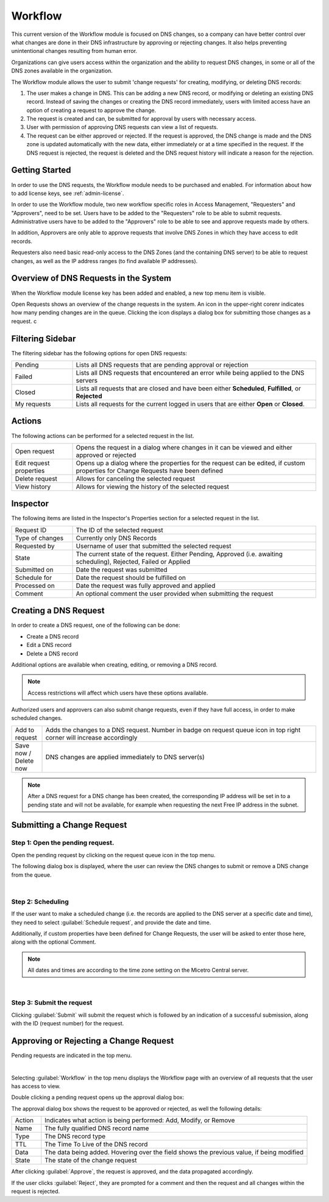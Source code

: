 .. meta::
   :description: An introduction to the Workflow module that allows the user to submit 'change requests' for creating, modifying, or deleting DNS records
   :keywords: Workflow, Management, DNS requests

.. _webapp-workflows:

Workflow
=========

This current version of the Workflow module is focused on DNS changes, so a company can have better control over what changes are done in their DNS infrastructure by approving or rejecting changes. It also helps preventing unintentional changes resulting from human error.

Organizations can give users access within the organization and the ability to request DNS changes, in some or all of the DNS zones available in the organization.

The Workflow module allows the user to submit 'change requests' for creating, modifying, or deleting DNS records:

1. The user makes a change in DNS. This can be adding a new DNS record, or modifying or deleting an existing DNS record. Instead of saving the changes or creating the DNS record immediately, users with limited access have an option of creating a request to approve the change.

2. The request is created and can, be submitted for approval by users with necessary access.

3. User with permission of approving DNS requests can view a list of requests.

4. The request can be either approved or rejected. If the request is approved, the DNS change is made and the DNS zone is updated automatically with the new data, either immediately or at a time specified in the request. If the DNS request is rejected, the request is deleted and the DNS request history will indicate a reason for the rejection.

.. image:: ../../images/workflow-diagram.png
  :width: 90%
  :align: center

Getting Started
---------------

In order to use the DNS requests, the Workflow module needs to be purchased and enabled. For information about how to add license keys, see :ref:`admin-license`.

In order to use the Workflow module, two new workflow specific roles in Access Management, "Requesters" and "Approvers", need to be set. Users have to be added to the "Requesters" role to be able to submit requests. Administrative users have to be added to the "Approvers" role to be able to see and approve requests made by others.

In addition, Approvers are only able to approve requests that involve DNS Zones in which they have access to edit records.

Requesters also need basic read-only access to the DNS Zones (and the containing DNS server) to be able to request changes, as well as the IP address ranges (to find available IP addresses).

Overview of DNS Requests in the System
--------------------------------------

When the Workflow module license key has been added and enabled, a new top menu item is visible.

Open Requests shows an overview of the change requests in the system. An icon in the upper-right corenr indicates how many pending changes are in the queue. Clicking  the icon displays a dialog box for submitting those changes as a request. c

.. image:: ../../images/workflows.png
  :width: 90%
  :align: center

Filtering Sidebar
-----------------

The filtering sidebar has the following options for open DNS requests:

.. csv-table::
  :widths: 20, 80

  "Pending", "Lists all DNS requests that are pending approval or rejection"
  "Failed", "Lists all DNS requests that encountered an error while being applied to the DNS servers"
  "Closed", "Lists all requests that are closed and have been either **Scheduled**, **Fulfilled**, or **Rejected**"
  "My requests", "Lists all requests for the current logged in users that are either **Open** or **Closed**."

Actions
-------

The following actions can be performed for a selected request in the list.

.. csv-table::
  :widths: 20, 80

  "Open request", "Opens the request in a dialog where changes in it can be viewed and either approved or rejected"
  "Edit request properties", "Opens up a dialog where the properties for the request can be edited, if custom properties for Change Requests have been defined"
  "Delete request", "Allows for canceling the selected request"
  "View history", "Allows for viewing the history of the selected request"

Inspector
---------

The following items are listed in the Inspector's Properties section for a selected request in the list.

.. csv-table::
  :widths: 20, 80

  "Request ID", "The ID of the selected request"
  "Type of changes", "Currently only DNS Records"
  "Requested by", "Username of user that submitted the selected request"
  "State", "The current state of the request. Either Pending, Approved (i.e. awaiting scheduling), Rejected, Failed or Applied"
  "Submitted on", "Date the request was submitted"
  "Schedule for", "Date the request should be fulfilled on"
  "Processed on", "Date the request was fully approved and applied"
  "Comment", "An optional comment the user provided when submitting the request"

Creating a DNS Request
----------------------

In order to create a DNS request, one of the following can be done:

* Create a DNS record

* Edit a DNS record

* Delete a DNS record

Additional options are available when creating, editing, or removing a DNS record.

.. note::
  Access restrictions will affect which users have these options available.

Authorized users and approvers can also submit change requests, even if they have full access, in order to make scheduled changes.

.. csv-table::
  :widths: 10, 90

  "Add to request", "Adds the changes to a DNS request. Number in badge on request queue icon in top right corner will increase accordingly"
  "Save now / Delete now", "DNS changes are applied immediately to DNS server(s)"

.. note::
  After a DNS request for a DNS change has been created, the corresponding IP address will be set in to a pending state and will not be available, for example when requesting the next Free IP address in the subnet.

Submitting a Change Request
---------------------------

Step 1: Open the pending request.
"""""""""""""""""""""""""""""""""

Open the pending request by clicking on the request queue icon in the top menu.

.. image:: ../../images/workflows-pending.png
   
The following dialog box is displayed, where the user can review the DNS changes to submit or remove a DNS change from the queue.

.. image:: ../../images/workflows-submit.png
  :width: 90%
  :align: center
|
Step 2: Scheduling
""""""""""""""""""

If the user want to make a scheduled change (i.e. the records are applied to the DNS server at a specific date and time), they need to select :guilabel:`Schedule request`, and provide the date and time.

Additionally, if custom properties have been defined for Change Requests, the user will be asked to enter those here, along with the optional Comment.

.. note::
  All dates and times are according to the time zone setting on the Micetro Central server.

.. image:: ../../images/workflow-schedule-request.png
  :width: 70%
  :align: center
|
Step 3: Submit the request
""""""""""""""""""""""""""

Clicking :guilabel:`Submit` will submit the request which is followed by an indication of a successful submission, along with the ID (request number) for the request.

Approving or Rejecting a Change Request
---------------------------------------

Pending requests are indicated in the top menu.

.. image:: ../../images/workflows-pending-requests.png
|
Selecting :guilabel:`Workflow` in the top menu displays the Workflow page with an overview of all requests that the user has access to view.

Double clicking a pending request opens up the approval dialog box:

.. image:: ../../images/workflows-approve.png
  :width: 90%
  :align: center

The approval dialog box shows the request to be approved or rejected, as well the following details:

.. csv-table::
  :widths: 10, 90

  "Action", "Indicates what action is being performed: Add, Modify, or Remove"
  "Name", "The fully qualified DNS record name"
  "Type", "The DNS record type"
  "TTL", "The Time To Live of the DNS record"
  "Data", "The data being added. Hovering over the field shows the previous value, if being modified"
  "State", "The state of the change request"

After clicking :guilabel:`Approve`, the request is approved, and the data propagated accordingly.
           
If the user clicks :guilabel:`Reject`, they are prompted for a comment and then the request and all changes within the request is rejected.
